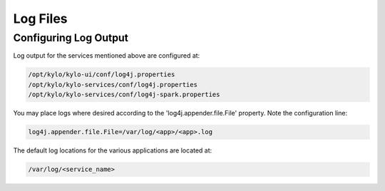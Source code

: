==================
Log Files
==================

Configuring Log Output
----------------------

Log output for the services mentioned above are configured at:

.. code-block:: shell

    /opt/kylo/kylo-ui/conf/log4j.properties
    /opt/kylo/kylo-services/conf/log4j.properties
    /opt/kylo/kylo-services/conf/log4j-spark.properties

..

You may place logs where desired according to the
'log4j.appender.file.File' property. Note the configuration line:

.. code-block:: shell

    log4j.appender.file.File=/var/log/<app>/<app>.log

..

The default log locations for the various applications are located at:

.. code-block:: shell

    /var/log/<service_name>

..
